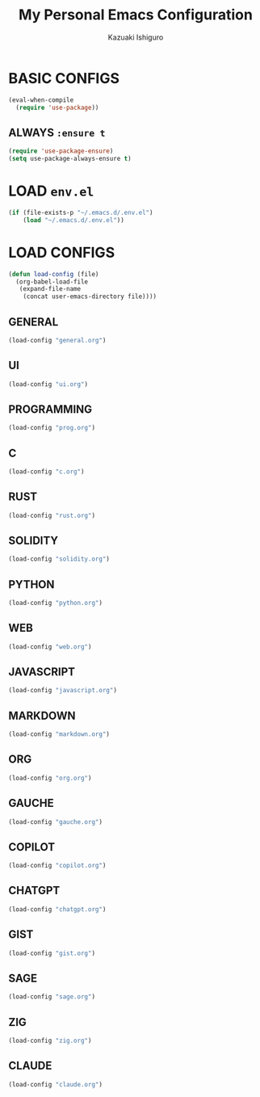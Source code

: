 #+TITLE: My Personal Emacs Configuration
#+AUTHOR: Kazuaki Ishiguro
#+EMAIL: kzuakiishiguro@protonmail.com
#+STARTUP: overview

* BASIC CONFIGS

#+begin_src emacs-lisp
(eval-when-compile
  (require 'use-package))
#+end_src

** ALWAYS =:ensure t=
#+begin_src emacs-lisp
(require 'use-package-ensure)
(setq use-package-always-ensure t)
#+end_src

* LOAD =env.el=

#+begin_src emacs-lisp
 (if (file-exists-p "~/.emacs.d/.env.el")
     (load "~/.emacs.d/.env.el"))
#+end_src

* LOAD CONFIGS

#+begin_src emacs-lisp
(defun load-config (file)
  (org-babel-load-file
   (expand-file-name
    (concat user-emacs-directory file))))
#+end_src

** GENERAL

#+begin_src emacs-lisp
 (load-config "general.org")
#+end_src

** UI

#+begin_src emacs-lisp
 (load-config "ui.org")
#+end_src

** PROGRAMMING

#+begin_src emacs-lisp
 (load-config "prog.org")
#+end_src

** C
#+begin_src emacs-lisp
 (load-config "c.org")
#+end_src

** RUST
#+begin_src emacs-lisp
 (load-config "rust.org")
#+end_src

** SOLIDITY
#+begin_src emacs-lisp
 (load-config "solidity.org")
#+end_src

** PYTHON
#+begin_src emacs-lisp
 (load-config "python.org")
#+end_src

** WEB
#+begin_src emacs-lisp
 (load-config "web.org")
#+end_src

** JAVASCRIPT
#+begin_src emacs-lisp
 (load-config "javascript.org")
#+end_src

** MARKDOWN
#+begin_src emacs-lisp
 (load-config "markdown.org")
#+end_src

** ORG
#+begin_src emacs-lisp
 (load-config "org.org")
#+end_src

** GAUCHE
#+begin_src emacs-lisp
 (load-config "gauche.org")
#+end_src

** COPILOT
#+begin_src emacs-lisp
 (load-config "copilot.org")
#+end_src

** CHATGPT
#+begin_src emacs-lisp
 (load-config "chatgpt.org")
#+end_src

** GIST
#+begin_src emacs-lisp
 (load-config "gist.org")
#+end_src

** SAGE
#+begin_src emacs-lisp
 (load-config "sage.org")
#+end_src

** ZIG
#+begin_src emacs-lisp
 (load-config "zig.org")
#+end_src
** CLAUDE
#+begin_src emacs-lisp
 (load-config "claude.org")
#+end_src

